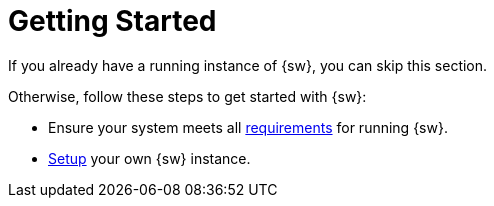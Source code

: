 = Getting Started

If you already have a running instance of {sw}, you can skip this section.

Otherwise, follow these steps to get started with {sw}:

* Ensure your system meets all xref:getting-started:requirements.adoc[requirements] for running {sw}.
* xref:getting-started:setup.adoc[Setup] your own {sw} instance.